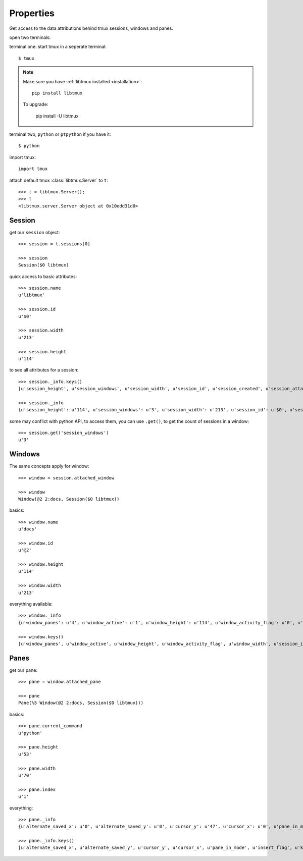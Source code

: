 .. _Properties:

==========
Properties
==========

Get access to the data attributions behind tmux sessions, windows and panes.

open two terminals:

terminal one: start tmux in a seperate terminal::

    $ tmux

.. NOTE::

    Make sure you have :ref:`libtmux installed <installation>`::

        pip install libtmux

    To upgrade:

        pip install -U libtmux

terminal two, ``python`` or ``ptpython`` if you have it::

    $ python

import tmux::

   import tmux

attach default tmux :class:`libtmux.Server` to ``t``::

   >>> t = libtmux.Server();
   >>> t
   <libtmux.server.Server object at 0x10edd31d0>

Session
-------

get our ``session`` object::

    >>> session = t.sessions[0]

    >>> session
    Session($0 libtmux)

quick access to basic attributes::

    >>> session.name
    u'libtmux'

    >>> session.id
    u'$0'

    >>> session.width
    u'213'

    >>> session.height
    u'114'

to see all attributes for a session::

    >>> session._info.keys()
    [u'session_height', u'session_windows', u'session_width', u'session_id', u'session_created', u'session_attached', u'session_grouped', u'session_name']

    >>> session._info
    {u'session_height': u'114', u'session_windows': u'3', u'session_width': u'213', u'session_id': u'$0', u'session_created': u'1464905357', u'session_attached': u'1', u'session_grouped': u'0', u'session_name': u'libtmux'}


some may conflict with python API, to access them, you can use ``.get()``, to get the count 
of sessions in a window::

    >>> session.get('session_windows')
    u'3'

Windows
-------

The same concepts apply for window::

    >>> window = session.attached_window

    >>> window
    Window(@2 2:docs, Session($0 libtmux))

basics::

    >>> window.name
    u'docs'

    >>> window.id
    u'@2'

    >>> window.height
    u'114'

    >>> window.width
    u'213'

everything available::

    >>> window._info
    {u'window_panes': u'4', u'window_active': u'1', u'window_height': u'114', u'window_activity_flag': u'0', u'window_width': u'213', u'session_id': u'$0', u'window_id': u'@2', u'window_layout': u'dad5,213x114,0,0[213x60,0,0,4,213x53,0,61{70x53,0,61,5,70x53,71,61,6,71x53,142,61,7}]', u'window_silence_flag': u'0', u'window_index': u'2', u'window_bell_flag': u'0', u'session_name': u'libtmux', u'window_flags': u'*', u'window_name': u'docs'}

    >>> window.keys()
    [u'window_panes', u'window_active', u'window_height', u'window_activity_flag', u'window_width', u'session_id', u'window_id', u'window_layout', u'window_silence_flag', u'window_index', u'window_bell_flag', u'session_name', u'window_flags', u'window_name']

Panes
-----

get our pane::

    >>> pane = window.attached_pane

    >>> pane
    Pane(%5 Window(@2 2:docs, Session($0 libtmux)))

basics::

    >>> pane.current_command
    u'python'

    >>> pane.height
    u'53'

    >>> pane.width
    u'70'

    >>> pane.index
    u'1'

everything::

    >>> pane._info
    {u'alternate_saved_x': u'0', u'alternate_saved_y': u'0', u'cursor_y': u'47', u'cursor_x': u'0', u'pane_in_mode': u'0', u'insert_flag': u'0', u'keypad_flag': u'0', u'cursor_flag': u'1', u'pane_current_command': u'python', u'window_index': u'2', u'history_size': u'216', u'scroll_region_lower': u'52', u'keypad_cursor_flag': u'0', u'history_bytes': u'38778', u'pane_active': u'1', u'pane_dead': u'0', u'pane_synchronized': u'0', u'window_id': u'@2', u'pane_index': u'1', u'pane_width': u'70', u'mouse_any_flag': u'0', u'mouse_button_flag': u'0', u'window_name': u'docs', u'pane_current_path': u'/Users/me/work/python/libtmux/doc', u'pane_tty': u'/dev/ttys007', u'pane_title': u'Python REPL (ptpython)', u'session_id': u'$0', u'alternate_on': u'0', u'mouse_standard_flag': u'0', u'wrap_flag': u'1', u'history_limit': u'2000', u'pane_pid': u'37172', u'pane_height': u'53', u'session_name': u'libtmux', u'scroll_region_upper': u'0', u'pane_id': u'%5'}

    >>> pane._info.keys()
    [u'alternate_saved_x', u'alternate_saved_y', u'cursor_y', u'cursor_x', u'pane_in_mode', u'insert_flag', u'keypad_flag', u'cursor_flag', u'pane_current_command', u'window_index', u'history_size', u'scroll_region_lower', u'keypad_cursor_flag', u'history_bytes', u'pane_active', u'pane_dead', u'pane_synchronized', u'window_id', u'pane_index', u'pane_width', u'mouse_any_flag', u'mouse_button_flag', u'window_name', u'pane_current_path', u'pane_tty', u'pane_title', u'session_id', u'alternate_on', u'mouse_standard_flag', u'wrap_flag', u'history_limit', u'pane_pid', u'pane_height', u'session_name', u'scroll_region_upper', u'pane_id']
